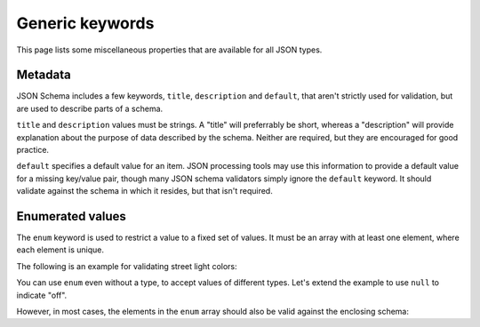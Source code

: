 Generic keywords
================

This page lists some miscellaneous properties that are available for
all JSON types.

.. index::
   single: metadata
   single: title
   single: description

.. _metadata:

Metadata
--------

JSON Schema includes a few keywords, ``title``, ``description`` and
``default``, that aren't strictly used for validation, but are used to
describe parts of a schema.

``title`` and ``description`` values must be strings.  A "title" will
preferrably be short, whereas a "description" will provide explanation
about the purpose of data described by the schema.  Neither are
required, but they are encouraged for good practice.

``default`` specifies a default value for an item.  JSON processing
tools may use this information to provide a default value for a
missing key/value pair, though many JSON schema validators simply
ignore the ``default`` keyword.  It should validate against the schema
in which it resides, but that isn't required.

.. schema_example::
    {
      "title" : "Match anything",
      "description" : "This is a schema that matches anything.",
      "default" : "Default value"
    }

.. index::
   single: enum
   single: enumerated values

.. _enum:

Enumerated values
-----------------

The ``enum`` keyword is used to restrict a value to a fixed set of
values.  It must be an array with at least one element, where each
element is unique.

The following is an example for validating street light colors:

.. schema_example::
   {
     "type": "string",
     "enum": ["red", "amber", "green"]
   }
   --
   "red"
   --X
   "blue"

You can use ``enum`` even without a type, to accept values of
different types.  Let's extend the example to use ``null`` to indicate
"off".

.. schema_example::
   {
     "enum": ["red", "amber", "green", null]
   }
   --
   "red"
   --
   null
   --X
   0

However, in most cases, the elements in the ``enum`` array should also
be valid against the enclosing schema:

.. schema_example::
   {
     "type": "string",
     "enum": ["red", "amber", "green", null]
   }
   --
   "red"
   --X
   // This is in the ``enum``, but it's invalid against ``"type": "string"``, so
   // it's invalid:
   null

